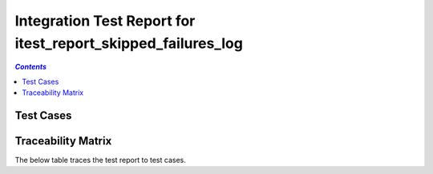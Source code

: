 .. _integration_test_report_itest_report_skipped_failures_log:

=============================================================
Integration Test Report for itest_report_skipped_failures_log
=============================================================


.. contents:: `Contents`
    :depth: 2
    :local:


Test Cases
==========

.. item:: REPORT_ITEST-FIRST_TEST Test report for ITEST-FIRST_TEST
    :fails: ITEST-FIRST_TEST

    Test result: Fail

    ::

      AssertionError: Directory 'C:\nonexistent' does not exist.

.. item:: REPORT_ITEST-AN_UNLINKED_TEST Test report for ITEST-AN_UNLINKED_TEST
    :passes: ITEST-AN_UNLINKED_TEST

    Test result: Pass

.. item:: REPORT_ITEST-ANOTHER_TEST Test report for ITEST-ANOTHER_TEST
    :skipped: ITEST-ANOTHER_TEST

    Test result: Skipped

    ::

      SkipExecution: This test doesn't work on this setup

Traceability Matrix
===================

The below table traces the test report to test cases.

.. item-matrix:: Linking these integration test reports to integration test cases
    :source: REPORT_ITEST-
    :target: ITEST-
    :sourcetitle: Integration test report
    :targettitle: Integration test specification
    :type: fails passes
    :stats:
    :group: top
    :nocaptions:
